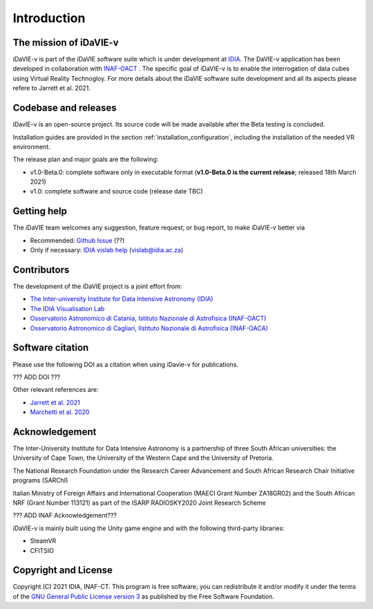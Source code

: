 Introduction
============

The mission of iDaVIE-v
-----------------------
iDaVIE-v is part of the iDaVIE software suite which is under development at `IDIA <https://idia.ac.za>`_. The DaVIE-v application has been developed in collaboration with `INAF-OACT <https://www.oact.inaf.it>`_ . The specific goal of iDaVIE-v is to enable the interrogation of data cubes using Virtual Reality Technogloy. For more details about the iDaVIE software suite development and all its aspects please refere to Jarrett et al. 2021.

Codebase and releases
---------------------
iDavIE-v is an open-source project. Its source code will be made available after the Beta testing is concluded. 

Installation guides are provided in the section :ref:`installation_configuration`, including the installation of the needed VR environment.

The release plan and major goals are the following:

* v1.0-Beta.0: complete software only in executable format (**v1.0-Beta.0 is the current release**; released 18th March 2021)
* v1.0: complete software and source code (release date TBC)

Getting help
------------
The iDaVIE team welcomes any suggestion, feature request, or bug report, to make iDaVIE-v better via 

* Recommended: `Github Issue <??>`_ (??)
* Only if necessary: `IDIA vislab help <vislab@idia.ac.za>`_ (vislab@idia.ac.za) 


Contributors
------------
The development of the iDaVIE project is a joint effort from:

* `The Inter-university Institute for Data Intensive Astronomy (IDIA) <https://idia.ac.za>`_
* `The IDIA Visualisation Lab <https://https://vislab.idia.ac.za>`_
* `Osservatorio Astronomico di Catania, Istituto Nazionale di Astrofisica (INAF-OACT) <https://www.oact.inaf.it>`_
* `Osservatorio Astronomico di Cagliari, IIstituto Nazionale di Astrofisica (INAF-OACA) <http://www.oa-cagliari.inaf.it/>`_

Software citation
-----------------
Please use the following DOI as a citation when using iDavie-v for publications.

??? ADD DOI ???

Other relevant references are:

* `Jarrett et al. 2021 <https://ui.adsabs.harvard.edu/abs/2020arXiv201210342J/abstract>`_
* `Marchetti et al. 2020 <https://ui.adsabs.harvard.edu/abs/2020arXiv201211553M/abstract>`_

Acknowledgement
---------------
The Inter-University Institute for Data Intensive Astronomy is a partnership of three South African universities: the University of Cape Town, the University of the Western Cape and the University of Pretoria.

The National Research Foundation under the Research Career Advancement and South African Research Chair Initiative programs (SARChI)

Italian Ministry of Foreign Affairs and International Cooperation (MAECI Grant Number ZA18GR02) and the South African NRF (Grant Number 113121) as part of the ISARP RADIOSKY2020 Joint Research Scheme

??? ADD INAF Acknowledgement???

iDaVIE-v is mainly built using the Unity game engine and with the following third-party libraries:

* SteamVR
* CFITSIO

Copyright and License
---------------------
Copyright (C) 2021 IDIA, INAF-CT. This program is free software; you can redistribute it and/or modify it under the terms of the `GNU General Public License version 3 <http://www.gnu.org/copyleft/gpl.html>`_ as published by the Free Software Foundation.